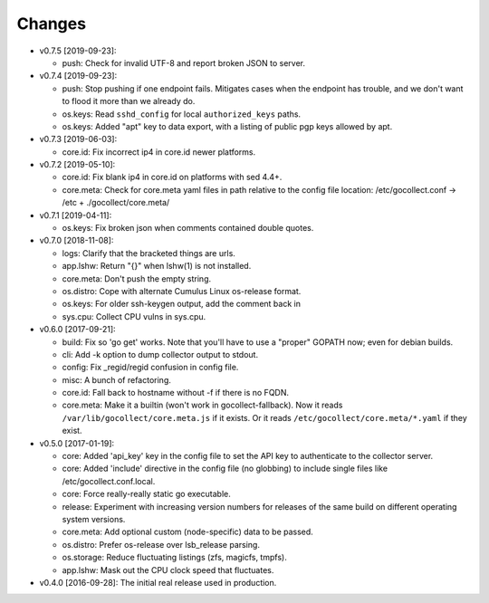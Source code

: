 Changes
-------

* v0.7.5 [2019-09-23]:

  - push: Check for invalid UTF-8 and report broken JSON to server.

* v0.7.4 [2019-09-23]:

  - push: Stop pushing if one endpoint fails. Mitigates cases when the
    endpoint has trouble, and we don't want to flood it more than we
    already do.
  - os.keys: Read ``sshd_config`` for local ``authorized_keys`` paths.
  - os.keys: Added "apt" key to data export, with a listing of public
    pgp keys allowed by apt.

* v0.7.3 [2019-06-03]:

  - core.id: Fix incorrect ip4 in core.id newer platforms.

* v0.7.2 [2019-05-10]:

  - core.id: Fix blank ip4 in core.id on platforms with sed 4.4+.
  - core.meta: Check for core.meta yaml files in path relative to the config
    file location: /etc/gocollect.conf -> /etc + ./gocollect/core.meta/

* v0.7.1 [2019-04-11]:

  - os.keys: Fix broken json when comments contained double quotes.

* v0.7.0 [2018-11-08]:

  - logs: Clarify that the bracketed things are urls.

  - app.lshw: Return "{}" when lshw(1) is not installed.
  - core.meta: Don't push the empty string.
  - os.distro: Cope with alternate Cumulus Linux os-release format.
  - os.keys: For older ssh-keygen output, add the comment back in
  - sys.cpu: Collect CPU vulns in sys.cpu.

* v0.6.0 [2017-09-21]:

  - build: Fix so 'go get' works. Note that you'll have to use a
    "proper" GOPATH now; even for debian builds.
  - cli: Add -k option to dump collector output to stdout.
  - config: Fix _regid/regid confusion in config file.
  - misc: A bunch of refactoring.

  - core.id: Fall back to hostname without -f if there is no FQDN.
  - core.meta: Make it a builtin (won't work in gocollect-fallback). Now
    it reads ``/var/lib/gocollect/core.meta.js`` if it exists. Or it
    reads ``/etc/gocollect/core.meta/*.yaml`` if they exist.

* v0.5.0 [2017-01-19]:

  - core: Added 'api_key' key in the config file to set the API key to
    authenticate to the collector server.
  - core: Added 'include' directive in the config file (no globbing) to
    include single files like /etc/gocollect.conf.local.
  - core: Force really-really static go executable.

  - release: Experiment with increasing version numbers for releases of
    the same build on different operating system versions.

  - core.meta: Add optional custom (node-specific) data to be passed.
  - os.distro: Prefer os-release over lsb_release parsing.
  - os.storage: Reduce fluctuating listings (zfs, magicfs, tmpfs).
  - app.lshw: Mask out the CPU clock speed that fluctuates.

* v0.4.0 [2016-09-28]: The initial real release used in production.
